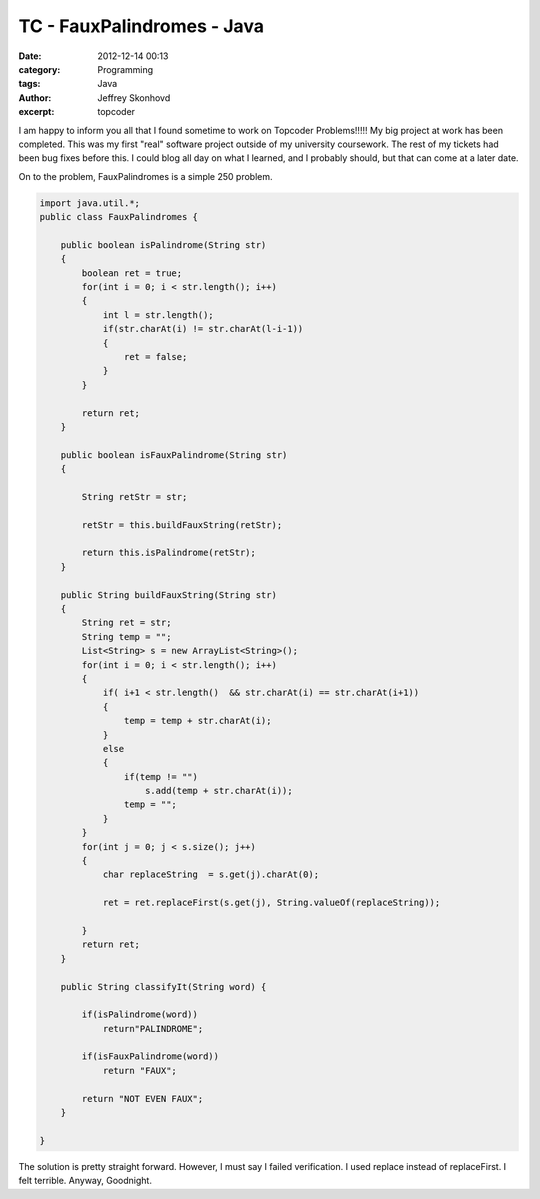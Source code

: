 TC - FauxPalindromes - Java
###########################
:date: 2012-12-14 00:13
:category: Programming
:tags: Java
:author: Jeffrey Skonhovd
:excerpt: topcoder


I am happy to inform you all that I found sometime to work on Topcoder Problems!!!!! My big project at work has been completed. This was my first "real" software project outside of my university coursework. The rest of my tickets had been bug fixes before this. I could blog all day on what I learned, and I probably should, but that can come at a later date. 

On to the problem, FauxPalindromes is a simple 250 problem.

.. code-block:: java

    import java.util.*;
    public class FauxPalindromes {
       
        public boolean isPalindrome(String str)
        {
            boolean ret = true;
            for(int i = 0; i < str.length(); i++)
            {
                int l = str.length();
                if(str.charAt(i) != str.charAt(l-i-1))
                {
                    ret = false;
                }
            }

            return ret;
        }
       
        public boolean isFauxPalindrome(String str)
        {
           
            String retStr = str;
           
            retStr = this.buildFauxString(retStr);

            return this.isPalindrome(retStr);
        }
       
        public String buildFauxString(String str)
        {
            String ret = str;
            String temp = "";
            List<String> s = new ArrayList<String>();
            for(int i = 0; i < str.length(); i++)
            {
                if( i+1 < str.length()  && str.charAt(i) == str.charAt(i+1))
                {
                    temp = temp + str.charAt(i);
                }
                else
                {
                    if(temp != "")
                        s.add(temp + str.charAt(i));
                    temp = "";
                }
            }
            for(int j = 0; j < s.size(); j++)
            {
                char replaceString  = s.get(j).charAt(0);
               
                ret = ret.replaceFirst(s.get(j), String.valueOf(replaceString));
               
            }
            return ret;
        }
       
        public String classifyIt(String word) {
           
            if(isPalindrome(word))
                return"PALINDROME";
           
            if(isFauxPalindrome(word))
                return "FAUX";                                      
             
            return "NOT EVEN FAUX";
        }

    }

The solution is pretty straight forward. However, I must say I failed verification. I used replace instead of replaceFirst. I felt terrible. Anyway, Goodnight.

